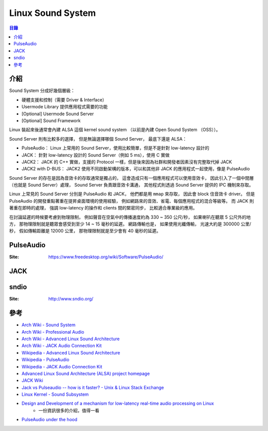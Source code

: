 ========================================
Linux Sound System
========================================


.. contents:: 目錄


介紹
========================================

Sound System 分成好幾個層級：

* 硬體支援和控制（需要 Driver & Interface）
* Usermode Library 提供應用程式需要的功能
* [Optional] Usermode Sound Server
* [Optional] Sound Framework


Linux 裝起來後通常會內建 ALSA 這個 kernel sound system
（以前是內建 Open Sound System （OSS））。


Sound Server 則有比較多的選擇，
但是無論選擇哪個 Sound Server，
最底下還是 ALSA：

* PulseAudio： Linux 上常用的 Sound Server，使用比較簡單，但是不是針對 low-latency 設計的
* JACK： 針對 low-latency 設計的 Sound Server（例如 5 ms），使用 C 實做
* JACK2： JACK 的 C++ 實做，支援的 Protocol 一樣，但是後來因為社群和開發者因素沒有完整取代掉 JACK
* JACK2 with D-BUS： JACK2 使用不同啟動架構的版本，可以和其他非 JACK 的應用程式一起使用，像是 PulseAudio


Sound Server 的存在是因為音效卡的存取通常是獨占的，
這會造成只有一個應用程式可以使用音效卡，
因此引入了一個中間層（也就是 Sound Server）處理，
Sound Server 負責跟音效卡溝通，
其他程式則透過 Sound Server 提供的 IPC 機制來存取。

Linux 上常見的 Sound Server 分別是 PulseAudio 和 JACK，
他們都是用 ``mmap`` 來存取，
因此會 block 住音效卡 driver。
但是 PulseAudio 的開發重點著重在提昇桌面環境的使用經驗，
例如網路來的音效、省電、每個應用程式的混合等級等。
而 JACK 則 著重在即時的處理，
強調 low-latency 的操作和 clients 間的緊密同步，
比較適合專業級的應用。

在討論延遲的時候要考慮到物理限制，
例如聲音在空氣中的傳播速度約為 330 ~ 350 公尺/秒，
如果喇叭在聽眾 5 公尺外的地方，
那物理限制就是聽眾會感受到至少 14 ~ 15 毫秒的延遲。
網路傳輸也是，
如果使用光纖傳輸，
光速大約是 300000 公里/秒，
假如傳輸距離是 12000 公里，
那物理限制就是至少會有 40 毫秒的延遲。



PulseAudio
========================================

:Site: https://www.freedesktop.org/wiki/Software/PulseAudio/



JACK
========================================



sndio
========================================

:Site: http://www.sndio.org/



參考
========================================

* `Arch Wiki - Sound System <https://wiki.archlinux.org/index.php/Sound_system>`_
* `Arch Wiki - Professional Audio <https://wiki.archlinux.org/index.php/Professional_audio>`_
* `Arch Wiki - Advanced Linux Sound Architecture <https://wiki.archlinux.org/index.php/Advanced_Linux_Sound_Architecture>`_
* `Arch Wiki - JACK Audio Connection Kit <https://wiki.archlinux.org/index.php/JACK_Audio_Connection_Kit>`_

* `Wikipedia - Advanced Linux Sound Architecture <https://en.wikipedia.org/wiki/Advanced_Linux_Sound_Architecture>`_
* `Wikipedia - PulseAudio <https://en.wikipedia.org/wiki/PulseAudio>`_
* `Wikipedia - JACK Audio Connection Kit <https://en.wikipedia.org/wiki/JACK_Audio_Connection_Kit>`_

* `Advanced Linux Sound Architecture (ALSA) project homepage <http://www.alsa-project.org/main/index.php/Main_Page>`_
* `JACK Wiki <https://github.com/jackaudio/jackaudio.github.com/wiki>`_
* `Jack vs Pulseaudio -- how is it faster? - Unix & Linux Stack Exchange <https://unix.stackexchange.com/a/181625/98379>`_
* `Linux Kernel - Sound Subsystem <https://wiki.archlinux.org/index.php/PulseAudio/Configuration>`_

* `Design and Development of a mechanism for low-latency real-time audio processing on Linux <https://retis.sssup.it/sites/default/files/realtime_low_latency_audio_on_linux.pdf>`_
    - 一份資訊很多的介紹，值得一看
* `PulseAudio under the hood <https://gavv.github.io/blog/pulseaudio-under-the-hood/>`_
